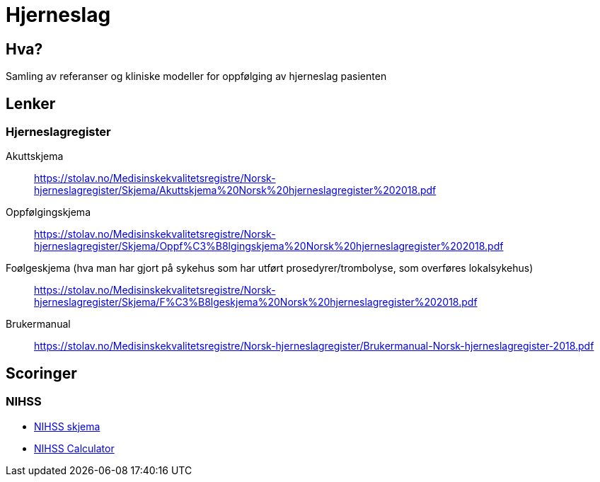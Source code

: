 = Hjerneslag 

== Hva?
Samling av referanser og kliniske modeller for oppfølging av hjerneslag pasienten

== Lenker 

=== Hjerneslagregister 
Akuttskjema::
https://stolav.no/Medisinskekvalitetsregistre/Norsk-hjerneslagregister/Skjema/Akuttskjema%20Norsk%20hjerneslagregister%202018.pdf[]

Oppfølgingskjema::
https://stolav.no/Medisinskekvalitetsregistre/Norsk-hjerneslagregister/Skjema/Oppf%C3%B8lgingskjema%20Norsk%20hjerneslagregister%202018.pdf[]

Foølgeskjema (hva man har gjort på sykehus som har utført prosedyrer/trombolyse, som overføres lokalsykehus)::
https://stolav.no/Medisinskekvalitetsregistre/Norsk-hjerneslagregister/Skjema/F%C3%B8lgeskjema%20Norsk%20hjerneslagregister%202018.pdf[]

Brukermanual::
https://stolav.no/Medisinskekvalitetsregistre/Norsk-hjerneslagregister/Brukermanual-Norsk-hjerneslagregister-2018.pdf[]


== Scoringer

=== NIHSS

* http://nevro.legehandboka.no/imagevault/publishedmedia/lreo2luofqalg36pj037/23199-2-nihss.pdf[NIHSS skjema]
* https://www.mdcalc.com/nih-stroke-scale-score-nihss#next-steps[NIHSS Calculator]
